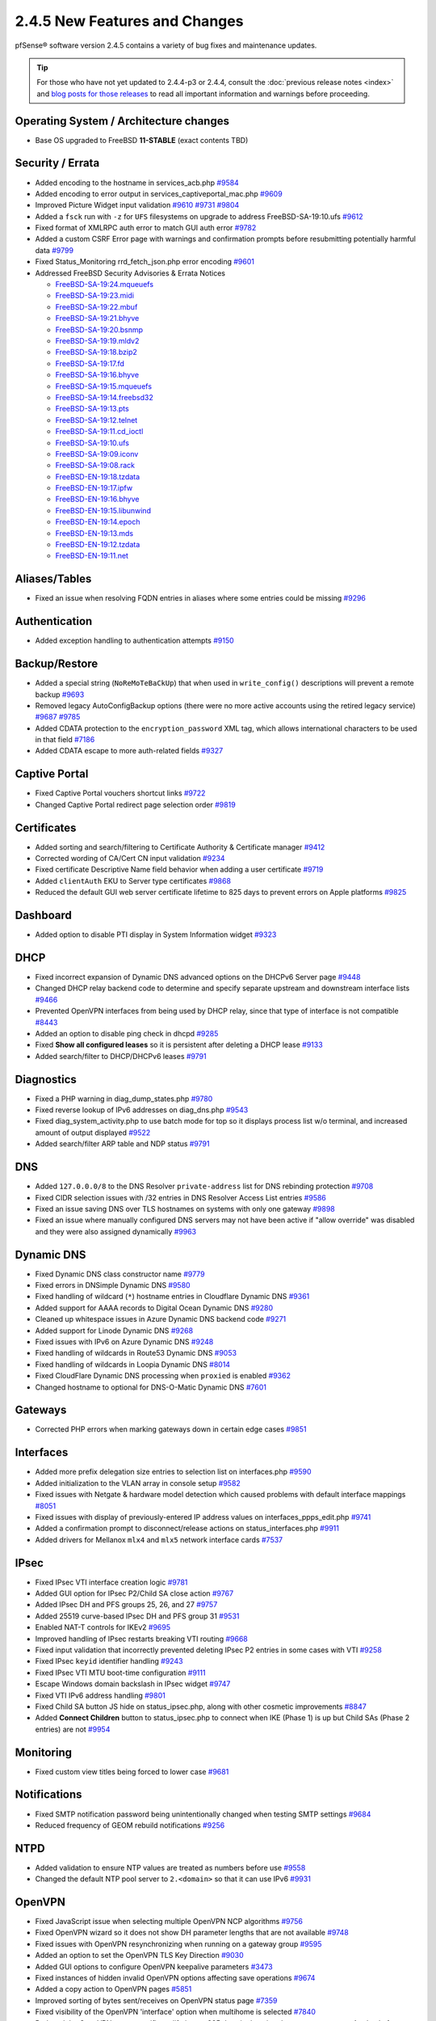 2.4.5 New Features and Changes
==============================

pfSense® software version 2.4.5 contains a variety of bug fixes and maintenance
updates.

.. tip:: For those who have not yet updated to 2.4.4-p3 or 2.4.4, consult
   the :doc:`previous release notes <index>` and `blog posts for those releases
   <https://www.netgate.com/blog/category.html#releases>`__ to read all
   important information and warnings before proceeding.

Operating System / Architecture changes
---------------------------------------

* Base OS upgraded to FreeBSD **11-STABLE** (exact contents TBD)

Security / Errata
-----------------

* Added encoding to the hostname in services_acb.php `#9584 <https://redmine.pfsense.org/issues/9584>`__
* Added encoding to error output in services_captiveportal_mac.php `#9609 <https://redmine.pfsense.org/issues/9609>`__
* Improved Picture Widget input validation `#9610 <https://redmine.pfsense.org/issues/9610>`__ `#9731 <https://redmine.pfsense.org/issues/9731>`__ `#9804 <https://redmine.pfsense.org/issues/9804>`__
* Added a ``fsck`` run with ``-z`` for ``UFS`` filesystems on upgrade to address FreeBSD-SA-19:10.ufs `#9612 <https://redmine.pfsense.org/issues/9612>`__
* Fixed format of XMLRPC auth error to match GUI auth error `#9782 <https://redmine.pfsense.org/issues/9782>`__
* Added a custom CSRF Error page with warnings and confirmation prompts before resubmitting potentially harmful data `#9799 <https://redmine.pfsense.org/issues/9799>`__
* Fixed Status_Monitoring rrd_fetch_json.php error encoding `#9601 <https://redmine.pfsense.org/issues/9601>`__

* Addressed FreeBSD Security Advisories & Errata Notices

  * `FreeBSD-SA-19:24.mqueuefs  <https://security.freebsd.org/advisories/FreeBSD-SA-19:24.mqueuefs.asc>`__
  * `FreeBSD-SA-19:23.midi      <https://security.freebsd.org/advisories/FreeBSD-SA-19:23.midi.asc>`__
  * `FreeBSD-SA-19:22.mbuf      <https://security.freebsd.org/advisories/FreeBSD-SA-19:22.mbuf.asc>`__
  * `FreeBSD-SA-19:21.bhyve     <https://security.freebsd.org/advisories/FreeBSD-SA-19:21.bhyve.asc>`__
  * `FreeBSD-SA-19:20.bsnmp     <https://security.freebsd.org/advisories/FreeBSD-SA-19:20.bsnmp.asc>`__
  * `FreeBSD-SA-19:19.mldv2     <https://security.freebsd.org/advisories/FreeBSD-SA-19:19.mldv2.asc>`__
  * `FreeBSD-SA-19:18.bzip2     <https://security.freebsd.org/advisories/FreeBSD-SA-19:18.bzip2.asc>`__
  * `FreeBSD-SA-19:17.fd        <https://security.freebsd.org/advisories/FreeBSD-SA-19:17.fd.asc>`__
  * `FreeBSD-SA-19:16.bhyve     <https://security.freebsd.org/advisories/FreeBSD-SA-19:16.bhyve.asc>`__
  * `FreeBSD-SA-19:15.mqueuefs  <https://security.freebsd.org/advisories/FreeBSD-SA-19:15.mqueuefs.asc>`__
  * `FreeBSD-SA-19:14.freebsd32 <https://security.freebsd.org/advisories/FreeBSD-SA-19:14.freebsd32.asc>`__
  * `FreeBSD-SA-19:13.pts       <https://security.freebsd.org/advisories/FreeBSD-SA-19:13.pts.asc>`__
  * `FreeBSD-SA-19:12.telnet    <https://security.freebsd.org/advisories/FreeBSD-SA-19:12.telnet.asc>`__
  * `FreeBSD-SA-19:11.cd_ioctl  <https://security.freebsd.org/advisories/FreeBSD-SA-19:11.cd_ioctl.asc>`__
  * `FreeBSD-SA-19:10.ufs       <https://security.freebsd.org/advisories/FreeBSD-SA-19:10.ufs.asc>`__
  * `FreeBSD-SA-19:09.iconv     <https://security.freebsd.org/advisories/FreeBSD-SA-19:09.iconv.asc>`__
  * `FreeBSD-SA-19:08.rack      <https://security.freebsd.org/advisories/FreeBSD-SA-19:08.rack.asc>`__
  * `FreeBSD-EN-19:18.tzdata    <https://security.freebsd.org/advisories/FreeBSD-EN-19:18.tzdata.asc>`__
  * `FreeBSD-EN-19:17.ipfw      <https://security.freebsd.org/advisories/FreeBSD-EN-19:17.ipfw.asc>`__
  * `FreeBSD-EN-19:16.bhyve     <https://security.freebsd.org/advisories/FreeBSD-EN-19:16.bhyve.asc>`__
  * `FreeBSD-EN-19:15.libunwind <https://security.freebsd.org/advisories/FreeBSD-EN-19:15.libunwind.asc>`__
  * `FreeBSD-EN-19:14.epoch     <https://security.freebsd.org/advisories/FreeBSD-EN-19:14.epoch.asc>`__
  * `FreeBSD-EN-19:13.mds       <https://security.freebsd.org/advisories/FreeBSD-EN-19:13.mds.asc>`__
  * `FreeBSD-EN-19:12.tzdata    <https://security.freebsd.org/advisories/FreeBSD-EN-19:12.tzdata.asc>`__
  * `FreeBSD-EN-19:11.net       <https://security.freebsd.org/advisories/FreeBSD-EN-19:11.net.asc>`__

Aliases/Tables
--------------

* Fixed an issue when resolving FQDN entries in aliases where some entries could be missing `#9296 <https://redmine.pfsense.org/issues/9296>`__

Authentication
--------------

* Added exception handling to authentication attempts `#9150 <https://redmine.pfsense.org/issues/9150>`__

Backup/Restore
--------------

* Added a special string (``NoReMoTeBaCkUp``) that when used in ``write_config()`` descriptions will prevent a remote backup `#9693 <https://redmine.pfsense.org/issues/9693>`__
* Removed legacy AutoConfigBackup options (there were no more active accounts using the retired legacy service) `#9687 <https://redmine.pfsense.org/issues/9687>`__ `#9785 <https://redmine.pfsense.org/issues/9785>`__
* Added CDATA protection to the ``encryption_password`` XML tag, which allows international characters to be used in that field `#7186 <https://redmine.pfsense.org/issues/7186>`__
* Added CDATA escape to more auth-related fields `#9327 <https://redmine.pfsense.org/issues/9327>`__

Captive Portal
--------------

* Fixed Captive Portal vouchers shortcut links `#9722 <https://redmine.pfsense.org/issues/9722>`__
* Changed Captive Portal redirect page selection order `#9819 <https://redmine.pfsense.org/issues/9819>`__

Certificates
------------

* Added sorting and search/filtering to Certificate Authority & Certificate manager `#9412 <https://redmine.pfsense.org/issues/9412>`__
* Corrected wording of CA/Cert CN input validation `#9234 <https://redmine.pfsense.org/issues/9234>`__
* Fixed certificate Descriptive Name field behavior when adding a user certificate `#9719 <https://redmine.pfsense.org/issues/9719>`__
* Added ``clientAuth`` EKU to Server type certificates `#9868 <https://redmine.pfsense.org/issues/9868>`__
* Reduced the default GUI web server certificate lifetime to 825 days to prevent errors on Apple platforms `#9825 <https://redmine.pfsense.org/issues/9825>`__

Dashboard
---------

* Added option to disable PTI display in System Information widget `#9323 <https://redmine.pfsense.org/issues/9323>`__

DHCP
----

* Fixed incorrect expansion of Dynamic DNS advanced options on the DHCPv6 Server page `#9448 <https://redmine.pfsense.org/issues/9448>`__
* Changed DHCP relay backend code to determine and specify separate upstream and downstream interface lists `#9466 <https://redmine.pfsense.org/issues/9466>`__
* Prevented OpenVPN interfaces from being used by DHCP relay, since that type of interface is not compatible `#8443 <https://redmine.pfsense.org/issues/8443>`__
* Added an option to disable ping check in dhcpd `#9285 <https://redmine.pfsense.org/issues/9285>`__
* Fixed **Show all configured leases** so it is persistent after deleting a DHCP lease `#9133 <https://redmine.pfsense.org/issues/9133>`__
* Added search/filter to DHCP/DHCPv6 leases `#9791 <https://redmine.pfsense.org/issues/9791>`__

Diagnostics
-----------

* Fixed a PHP warning in diag_dump_states.php `#9780 <https://redmine.pfsense.org/issues/9780>`__
* Fixed reverse lookup of IPv6 addresses on diag_dns.php `#9543 <https://redmine.pfsense.org/issues/9543>`__
* Fixed diag_system_activity.php to use batch mode for top so it displays process list w/o terminal, and increased amount of output displayed `#9522 <https://redmine.pfsense.org/issues/9522>`__
* Added search/filter ARP table and NDP status `#9791 <https://redmine.pfsense.org/issues/9791>`__

DNS
---

* Added ``127.0.0.0/8`` to the DNS Resolver ``private-address`` list for DNS rebinding protection `#9708 <https://redmine.pfsense.org/issues/9708>`__
* Fixed CIDR selection issues with /32 entries in DNS Resolver Access List entries `#9586 <https://redmine.pfsense.org/issues/9586>`__
* Fixed an issue saving DNS over TLS hostnames on systems with only one gateway `#9898 <https://redmine.pfsense.org/issues/9898>`__
* Fixed an issue where manually configured DNS servers may not have been active if "allow override" was disabled and they were also assigned dynamically `#9963 <https://redmine.pfsense.org/issues/9963>`__

Dynamic DNS
-----------

* Fixed Dynamic DNS class constructor name `#9779 <https://redmine.pfsense.org/issues/9779>`__
* Fixed errors in DNSimple Dynamic DNS `#9580 <https://redmine.pfsense.org/issues/9580>`__
* Fixed handling of wildcard (``*``) hostname entries in Cloudflare Dynamic DNS `#9361 <https://redmine.pfsense.org/issues/9361>`__
* Added support for AAAA records to Digital Ocean Dynamic DNS `#9280 <https://redmine.pfsense.org/issues/9280>`__
* Cleaned up whitespace issues in Azure Dynamic DNS backend code `#9271 <https://redmine.pfsense.org/issues/9271>`__
* Added support for Linode Dynamic DNS `#9268 <https://redmine.pfsense.org/issues/9268>`__
* Fixed issues with IPv6 on Azure Dynamic DNS `#9248 <https://redmine.pfsense.org/issues/9248>`__
* Fixed handling of wildcards in Route53 Dynamic DNS `#9053 <https://redmine.pfsense.org/issues/9053>`__
* Fixed handling of wildcards in Loopia Dynamic DNS `#8014 <https://redmine.pfsense.org/issues/8014>`__
* Fixed CloudFlare Dynamic DNS processing when ``proxied`` is enabled `#9362 <https://redmine.pfsense.org/issues/9362>`__
* Changed hostname to optional for DNS-O-Matic Dynamic DNS `#7601 <https://redmine.pfsense.org/issues/7601>`__

Gateways
--------

* Corrected PHP errors when marking gateways down in certain edge cases `#9851 <https://redmine.pfsense.org/issues/9851>`__

Interfaces
----------

* Added more prefix delegation size entries to selection list on interfaces.php `#9590 <https://redmine.pfsense.org/issues/9590>`__
* Added initialization to the VLAN array in console setup `#9582 <https://redmine.pfsense.org/issues/9582>`__
* Fixed issues with Netgate & hardware model detection which caused problems with default interface mappings `#8051 <https://redmine.pfsense.org/issues/8051>`__
* Fixed issues with display of previously-entered IP address values on interfaces_ppps_edit.php `#9741 <https://redmine.pfsense.org/issues/9741>`__
* Added a confirmation prompt to disconnect/release actions on status_interfaces.php `#9911 <https://redmine.pfsense.org/issues/9911>`__
* Added drivers for Mellanox ``mlx4`` and ``mlx5`` network interface cards `#7537 <https://redmine.pfsense.org/issues/7537>`__

IPsec
-----

* Fixed IPsec VTI interface creation logic `#9781 <https://redmine.pfsense.org/issues/9781>`__
* Added GUI option for IPsec P2/Child SA close action `#9767 <https://redmine.pfsense.org/issues/9767>`__
* Added IPsec DH and PFS groups 25, 26, and 27 `#9757 <https://redmine.pfsense.org/issues/9757>`__
* Added 25519 curve-based IPsec DH and PFS group 31 `#9531 <https://redmine.pfsense.org/issues/9531>`__
* Enabled NAT-T controls for IKEv2 `#9695 <https://redmine.pfsense.org/issues/9695>`__
* Improved handling of IPsec restarts breaking VTI routing `#9668 <https://redmine.pfsense.org/issues/9668>`__
* Fixed input validation that incorrectly prevented deleting IPsec P2 entries in some cases with VTI `#9258 <https://redmine.pfsense.org/issues/9258>`__
* Fixed IPsec ``keyid`` identifier handling `#9243 <https://redmine.pfsense.org/issues/9243>`__
* Fixed IPsec VTI MTU boot-time configuration `#9111 <https://redmine.pfsense.org/issues/9111>`__
* Escape Windows domain backslash in IPsec widget `#9747 <https://redmine.pfsense.org/issues/9747>`__
* Fixed VTI IPv6 address handling `#9801 <https://redmine.pfsense.org/issues/9801>`__
* Fixed Child SA button JS hide on status_ipsec.php, along with other cosmetic improvements `#8847 <https://redmine.pfsense.org/issues/8847>`__
* Added **Connect Children** button to status_ipsec.php to connect when IKE (Phase 1) is up but Child SAs (Phase 2 entries) are not `#9954 <https://redmine.pfsense.org/issues/9954>`__

Monitoring
----------

* Fixed custom view titles being forced to lower case `#9681 <https://redmine.pfsense.org/issues/9681>`__

Notifications
-------------

* Fixed SMTP notification password being unintentionally changed when testing SMTP settings `#9684 <https://redmine.pfsense.org/issues/9684>`__
* Reduced frequency of GEOM rebuild notifications `#9256 <https://redmine.pfsense.org/issues/9256>`__

NTPD
----

* Added validation to ensure NTP values are treated as numbers before use `#9558 <https://redmine.pfsense.org/issues/9558>`__
* Changed the default NTP pool server to ``2.<domain>`` so that it can use IPv6 `#9931 <https://redmine.pfsense.org/issues/9931>`__

OpenVPN
-------

* Fixed JavaScript issue when selecting multiple OpenVPN NCP algorithms `#9756 <https://redmine.pfsense.org/issues/9756>`__
* Fixed OpenVPN wizard so it does not show DH parameter lengths that are not available `#9748 <https://redmine.pfsense.org/issues/9748>`__
* Fixed issues with OpenVPN resynchronizing when running on a gateway group `#9595 <https://redmine.pfsense.org/issues/9595>`__
* Added an option to set the OpenVPN TLS Key Direction `#9030 <https://redmine.pfsense.org/issues/9030>`__
* Added GUI options to configure OpenVPN keepalive parameters `#3473 <https://redmine.pfsense.org/issues/3473>`__
* Fixed instances of hidden invalid OpenVPN options affecting save operations `#9674 <https://redmine.pfsense.org/issues/9674>`__
* Added a copy action to OpenVPN pages `#5851 <https://redmine.pfsense.org/issues/5851>`__
* Improved sorting of bytes sent/receives on OpenVPN status page `#7359 <https://redmine.pfsense.org/issues/7359>`__
* Fixed visibility of the OpenVPN 'interface' option when multihome is selected `#7840 <https://redmine.pfsense.org/issues/7840>`__
* Reduced the OpenVPN server certificate lifetime to 825 days in the wizard to prevent errors on Apple platforms `#9825 <https://redmine.pfsense.org/issues/9825>`__

Operating System
----------------

* Fixed serial console terminal size issues `#9569 <https://redmine.pfsense.org/issues/9569>`__
* Added the ``strings`` binary to base builds for troubleshooting `#7791 <https://redmine.pfsense.org/issues/7791>`__

Packet Capture
--------------

* Fixed Packet Capture to match both IPv4+IPv6 CARP when that protocol is selected `#9867 <https://redmine.pfsense.org/issues/9867>`__

Routing
-------

* Fixed ``(Default)`` designation on routes to match the default route in the OS `#9292 <https://redmine.pfsense.org/issues/9292>`__

Rules / NAT
-----------

* Fixed state kill ordering in rc.newwanip `#4674 <https://redmine.pfsense.org/issues/4674>`__
* Added the ability to search firewall logs by tracking ID `#8703 <https://redmine.pfsense.org/issues/8703>`__

S.M.A.R.T.
----------

* Updated the SMART page with new capabilities `#9367 <https://redmine.pfsense.org/issues/9367>`__

SNMP
----

* Fixed SNMP sysDescr contents to include hostname and patch version `#9218 <https://redmine.pfsense.org/issues/9218>`__

Traffic Shaping / Limiters
--------------------------

* Added input validation for Limiter delay values `#9921 <https://redmine.pfsense.org/issues/9921>`__
* Fixed the queue statistics parser to handle large values `#9938 <https://redmine.pfsense.org/issues/9938>`__

Translations
------------

* Fixed an issue with international characters in configuration descriptions, which led to failures in certain cases, such as failing to set Manual Outbound NAT when the Language was set to pt_BR `#6195 <https://redmine.pfsense.org/issues/6195>`__

Upgrade / Installation
----------------------

* Revised update check to provide a more consistent version string in JSON format `#9778 <https://redmine.pfsense.org/issues/9778>`__
* Disabled serial console on VGA memstick images `#9488 <https://redmine.pfsense.org/issues/9488>`__
* Fixed a PHP error when upgrading older configurations from revision 14.4 to 14.5 `#9840 <https://redmine.pfsense.org/issues/9840>`__

UPnP
----

* Fixed display of active UPnP sessions when configured with an alternate external address `#9961 <https://redmine.pfsense.org/issues/9961>`__

User Manager / Privileges
-------------------------

* Added input validation to prevent changing the authentication server name `#9692 <https://redmine.pfsense.org/issues/9692>`__
* Added privilege to manage integrated switches `#9620 <https://redmine.pfsense.org/issues/9620>`__
* Fixed privilege matching to handle JS anchor links `#9550 <https://redmine.pfsense.org/issues/9550>`__
* Removed wildcards incorrectly used in ``isAllowedPage()`` `#9541 <https://redmine.pfsense.org/issues/9541>`__

  * This issue could prevent a user in the admins group from reaching certain pages such as the User Manager.

* Improved Deny Config Write privilege handling in the User & Group Manager `#9259 <https://redmine.pfsense.org/issues/9259>`__
* Fixed input validation of group name sizes to allow longer remote groups `#3792 <https://redmine.pfsense.org/issues/3792>`__

Web Interface
-------------

* Corrected input validation for firewall rule VLAN priority/set `#9763 <https://redmine.pfsense.org/issues/9763>`__
* Restricted Thoth tests to arm64 in status.php NG 2569
* Added kernel memory usage to status.php output `#9705 <https://redmine.pfsense.org/issues/9705>`__
* Redacted several additional fields in status.php output `#9784 <https://redmine.pfsense.org/issues/9784>`__
  `#9729 <https://redmine.pfsense.org/issues/9729>`__
  `#9728 <https://redmine.pfsense.org/issues/9728>`__
  `#9727 <https://redmine.pfsense.org/issues/9727>`__
  `#9694 <https://redmine.pfsense.org/issues/9694>`__
  `#9736 <https://redmine.pfsense.org/issues/9736>`__
  `#9764 <https://redmine.pfsense.org/issues/9764>`__
* Fixed a potential source of PHP errors when saving per-log settings `#9540 <https://redmine.pfsense.org/issues/9540>`__
* Added GUI components for MDS mitigation `#9532 <https://redmine.pfsense.org/issues/9532>`__
* Fixed integrated switch LAGG member editing on switch_ports.php `#9447 <https://redmine.pfsense.org/issues/9447>`__
* Fixed wizard.php selection option size attribute handling `#8907 <https://redmine.pfsense.org/issues/8907>`__
* Fixed platform detection for certain C2558/C2758 systems `#6846 <https://redmine.pfsense.org/issues/6846>`__
* Set ``autocomplete=new-password`` for forms containing authentication fields to help prevent browser auto-fill from completing irrelevant fields `#9864 <https://redmine.pfsense.org/issues/9864>`__
* Fixed processing of shortcuts for XML-based packages `#9770 <https://redmine.pfsense.org/issues/9770>`__
* Updated jQuery `#9407 <https://redmine.pfsense.org/issues/9407>`__
